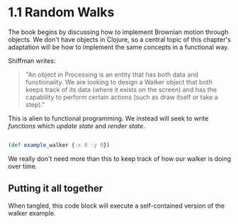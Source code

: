 * 1.1 Random Walks

The book begins by discussing how to implement Brownian motion through objects. We don't have objects in Clojure, so a central topic of this chapter's adaptation will be how to implement the same concepts in a functional way.

Shiffman writes: 

#+BEGIN_QUOTE
"An object in Processing is an entity that has both data and functionality. We are looking to design a
Walker object that both keeps track of its data (where it exists on the screen) and has the capability
to perform certain actions (such as draw itself or take a step)."
#+END_QUOTE

This is alien to functional programming. We instead will seek to write /functions/ which /update state/ and /render state/. 

#+BEGIN_SRC clojure

(def example_walker {:x 0 :y 0})

#+END_SRC

We really don't need more than this to keep track of how our walker is doing over time.

** Putting it all together
When tangled, this code block will execute a self-contained version of the walker example.

#+BEGIN_SRC clojure :tangle ch1-1.clj



#+END_SRC

